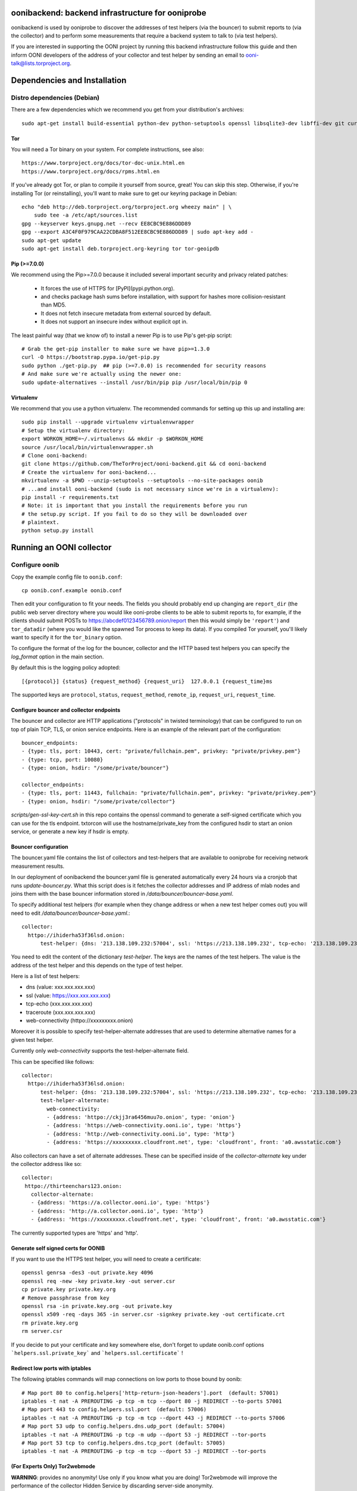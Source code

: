oonibackend: backend infrastructure for ooniprobe
=================================================

.. image:: https://travis-ci.org/ooni/backend-legacy.png?branch=master
    :target: https://travis-ci.org/ooni/backend-legacy

.. image:: https://coveralls.io/repos/TheTorProject/ooni-backend/badge.png?branch=master
    :target: https://coveralls.io/r/TheTorProject/ooni-backend

oonibackend is used by ooniprobe to discover the addresses of test helpers (via
the bouncer) to submit reports to (via the collector) and to perform some
measurements that require a backend system to talk to (via test helpers).

If you are interested in supporting the OONI project by running this backend
infrastructure follow this guide and then inform OONI developers of the address
of your collector and test helper by sending an email to
ooni-talk@lists.torproject.org.

Dependencies and Installation
=============================

Distro dependencies (Debian)
----------------------------

There are a few dependencies which we recommend you get from your
distribution's archives::

    sudo apt-get install build-essential python-dev python-setuptools openssl libsqlite3-dev libffi-dev git curl libdumbnet-dev

Tor
...

You will need a Tor binary on your system. For complete instructions, see
also::

    https://www.torproject.org/docs/tor-doc-unix.html.en
    https://www.torproject.org/docs/rpms.html.en

If you've already got Tor, or plan to compile it yourself from source, great!
You can skip this step. Otherwise, if you're installing Tor (or reinstalling),
you'll want to make sure to get our keyring package in Debian::

    echo "deb http://deb.torproject.org/torproject.org wheezy main" | \
        sudo tee -a /etc/apt/sources.list
    gpg --keyserver keys.gnupg.net --recv EE8CBC9E886DDD89
    gpg --export A3C4F0F979CAA22CDBA8F512EE8CBC9E886DDD89 | sudo apt-key add -
    sudo apt-get update
    sudo apt-get install deb.torproject.org-keyring tor tor-geoipdb

Pip (>=7.0.0)
.............

We recommend using the Pip>=7.0.0 because it included several important
security and privacy related patches:

 * It forces the use of HTTPS for [PyPI](pypi.python.org).
 * and checks package hash sums before installation, with support for hashes
   more collision-resistant than MD5.
 * It does not fetch insecure metadata from external sourced by default.
 * It does not support an insecure index without explicit opt in.

The least painful way (that we know of) to install a newer Pip is to use Pip's
get-pip script::

    # Grab the get-pip installer to make sure we have pip>=1.3.0
    curl -O https://bootstrap.pypa.io/get-pip.py
    sudo python ./get-pip.py  ## pip (>=7.0.0) is recommended for security reasons
    # And make sure we're actually using the newer one:
    sudo update-alternatives --install /usr/bin/pip pip /usr/local/bin/pip 0

Virtualenv
..........

We recommend that you use a python virtualenv. The recommended commands for
setting up this up and installing are::

    sudo pip install --upgrade virtualenv virtualenvwrapper
    # Setup the virtualenv directory:
    export WORKON_HOME=~/.virtualenvs && mkdir -p $WORKON_HOME
    source /usr/local/bin/virtualenvwrapper.sh
    # Clone ooni-backend:
    git clone https://github.com/TheTorProject/ooni-backend.git && cd ooni-backend
    # Create the virtualenv for ooni-backend...
    mkvirtualenv -a $PWD --unzip-setuptools --setuptools --no-site-packages oonib
    # ...and install ooni-backend (sudo is not necessary since we're in a virtualenv):
    pip install -r requirements.txt
    # Note: it is important that you install the requirements before you run
    # the setup.py script. If you fail to do so they will be downloaded over
    # plaintext.
    python setup.py install

Running an OONI collector
=========================

Configure oonib
---------------

Copy the example config file to ``oonib.conf``::

    cp oonib.conf.example oonib.conf

Then edit your configuration to fit your needs. The fields you should probably
end up changing are ``report_dir`` (the public web server directory where you
would like ooni-probe clients to be able to submit reports to, for example, if
the clients should submit POSTs to https://abcdef0123456789.onion/report then
this would simply be ``'report'``) and ``tor_datadir`` (where you would
like the spawned Tor process to keep its data). If you compiled Tor yourself,
you'll likely want to specify it for the ``tor_binary`` option.

To configure the format of the log for the bouncer, collector and the HTTP based
test helpers you can specify the `log_format` option in the main section.

By default this is the logging policy adopted::

    [{protocol}] {status} {request_method} {request_uri}  127.0.0.1 {request_time}ms

The supported keys are ``protocol``, ``status``, ``request_method``, ``remote_ip``,
``request_uri``, ``request_time``.

Configure bouncer and collector endpoints
.........................................

The bouncer and collector are HTTP applications ("protocols" in twisted terminology) that can be configured to run on top of plain TCP, TLS, or onion service endpoints.
Here is an example of the relevant part of the configuration::
    bouncer_endpoints:
    - {type: tls, port: 10443, cert: "private/fullchain.pem", privkey: "private/privkey.pem"}
    - {type: tcp, port: 10080}
    - {type: onion, hsdir: "/some/private/bouncer"}

    collector_endpoints:
    - {type: tls, port: 11443, fullchain: "private/fullchain.pem", privkey: "private/privkey.pem"}
    - {type: onion, hsdir: "/some/private/collector"}

`scripts/gen-ssl-key-cert.sh` in this repo contains the openssl command to generate a self-signed certificate which you can use for the tls endpoint.
txtorcon will use the hostname/private_key from the configured hsdir to start an onion service, or generate a new key if hsdir is empty.


Bouncer configuration
.....................

The bouncer.yaml file contains the list of collectors and test-helpers that are
available to ooniprobe for receiving network measurement results.

In our deployment of oonibackend the bouncer.yaml file is generated
automatically every 24 hours via a cronjob that runs `update-bouncer.py`.
What this script does is it fetches the collector addresses and IP address of
mlab nodes and joins them with the base bouncer information stored in
`/data/bouncer/bouncer-base.yaml`.

To specify additional test helpers (for example when they change address or
when a new test helper comes out) you will need to edit
`/data/bouncer/bouncer-base.yaml`.::

    collector:
      httpo://ihiderha53f36lsd.onion:
          test-helper: {dns: '213.138.109.232:57004', ssl: 'https://213.138.109.232', tcp-echo: '213.138.109.232', traceroute: '213.138.109.232', web-connectivity: 'httpo://ckjj3ra6456muu7o.onion'}

You need to edit the content of the dictionary `test-helper`. The keys are the
names of the test helpers.
The value is the address of the test helper and this depends on the type of
test helper.

Here is a list of test helpers:

* dns (value: xxx.xxx.xxx.xxx)

* ssl (value: https://xxx.xxx.xxx.xxx)

* tcp-echo (xxx.xxx.xxx.xxx)

* traceroute (xxx.xxx.xxx.xxx)

* web-connectivity (httpo://xxxxxxxxx.onion)

Moreover it is possible to specify test-helper-alternate addresses that are
used to determine alternative names for a given test helper.

Currently only `web-connectivity` supports the test-helper-alternate field.

This can be specified like follows::

    collector:
      httpo://ihiderha53f36lsd.onion:
          test-helper: {dns: '213.138.109.232:57004', ssl: 'https://213.138.109.232', tcp-echo: '213.138.109.232', traceroute: '213.138.109.232', web-connectivity: 'httpo://ckjj3ra6456muu7o.onion'}
          test-helper-alternate:
            web-connectivity:
            - {address: 'httpo://ckjj3ra6456muu7o.onion', type: 'onion'}
            - {address: 'https://web-connectivity.ooni.io', type: 'https'}
            - {address: 'http://web-connectivity.ooni.io', type: 'http'}
            - {address: 'https://xxxxxxxxx.cloudfront.net', type: 'cloudfront', front: 'a0.awsstatic.com'}
      
Also collectors can have a set of alternate addresses. These can be
specified inside of the `collector-alternate` key under the collector
address like so::

     collector:
      httpo://thirteenchars123.onion:
        collector-alternate:
        - {address: 'https://a.collector.ooni.io', type: 'https'}
        - {address: 'http://a.collector.ooni.io', type: 'http'}
        - {address: 'https://xxxxxxxxx.cloudfront.net', type: 'cloudfront', front: 'a0.awsstatic.com'}


The currently supported types are 'https' and 'http'.

Generate self signed certs for OONIB
....................................
If you want to use the HTTPS test helper, you will need to create a
certificate::

    openssl genrsa -des3 -out private.key 4096
    openssl req -new -key private.key -out server.csr
    cp private.key private.key.org
    # Remove passphrase from key
    openssl rsa -in private.key.org -out private.key
    openssl x509 -req -days 365 -in server.csr -signkey private.key -out certificate.crt
    rm private.key.org
    rm server.csr

If you decide to put your certificate and key somewhere else, don't forget to
update oonib.conf options ```helpers.ssl.private_key``` and ```helpers.ssl.certificate``` !

Redirect low ports with iptables
................................

The following iptables commands will map connections on low ports to those
bound by oonib::

    # Map port 80 to config.helpers['http-return-json-headers'].port  (default: 57001)
    iptables -t nat -A PREROUTING -p tcp -m tcp --dport 80 -j REDIRECT --to-ports 57001
    # Map port 443 to config.helpers.ssl.port  (default: 57006)
    iptables -t nat -A PREROUTING -p tcp -m tcp --dport 443 -j REDIRECT --to-ports 57006
    # Map port 53 udp to config.helpers.dns.udp_port (default: 57004)
    iptables -t nat -A PREROUTING -p tcp -m udp --dport 53 -j REDIRECT --tor-ports
    # Map port 53 tcp to config.helpers.dns.tcp_port (default: 57005)
    iptables -t nat -A PREROUTING -p tcp -m tcp --dport 53 -j REDIRECT --tor-ports

(For Experts Only) Tor2webmode
..............................

**WARNING**: provides no anonymity! Use only if you know what you are doing!
Tor2webmode will improve the performance of the collector Hidden Service by
discarding server-side anonymity.

You will need to build Tor from source. At the time of writing, the latest
stable Tor is tor-0.2.3.25. You should use the most recent stable Tor.

Example::

    git clone https://git.torproject.org/tor.git
    git checkout tor-0.2.3.25
    git verify-tag -v tor-0.2.3.25

You should see::

    object 17c24b3118224d6536c41fa4e1493a831fb29f0a
    type commit
    tag tor-0.2.3.25
    tagger Roger Dingledine <arma@torproject.org> 1353399116 -0500

    tag 0.2.3.25
    gpg: Signature made Tue 20 Nov 2012 08:11:59 UTC
    gpg:                using RSA key C218525819F78451
    gpg: Good signature from "Roger Dingledine <arma@mit.edu>"
    gpg:                 aka "Roger Dingledine <arma@freehaven.net>"
    gpg:                 aka "Roger Dingledine <arma@torproject.org>"

It is always good idea to verify::

    $ gpg --recv-keys C218525819F78451
    [...]
    $ gpg --fingerprint C218525819F78451
    pub   4096R/C218525819F78451 2010-05-07
          Key fingerprint = F65C E37F 04BA 5B36 0AE6  EE17 C218 5258 19F7 8451
          uid               [  full  ] Roger Dingledine <arma@mit.edu>
          uid               [  full  ] Roger Dingledine <arma@freehaven.net>
          uid               [  full  ] Roger Dingledine <arma@torproject.org>
          sub   4096R/690234AC0DCC0FE1 2013-05-09 [expires: 2014-05-09]

Build Tor with enable-tor2web-mode::

    ./autogen.sh ; ./configure --enable-tor2web-mode ; make

Copy the tor binary from src/or/tor somewhere and set the corresponding
options in oonib.conf.

To launch oonib on system boot
------------------------------
To launch oonib on startup, you may want to use supervisord (www.supervisord.org)
The following supervisord config will use the virtual environment in
/home/ooni/venv_oonib and start oonib on boot::

    [program:oonib]
    command=/home/ooni/venv_oonib/bin/python /home/ooni/ooni-probe/bin/oonib
    autostart=true
    user=oonib
    directory=/home/oonib/

Testing with vagrant
--------------------

To test the deployment of oonib you may use [vagrant](http://www.vagrantup.com).

Once installed you will be able to install oonib in the virtual machine via::

    vagrant up

